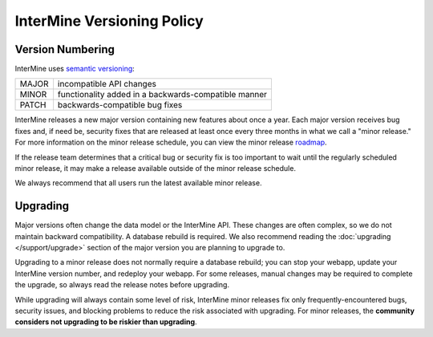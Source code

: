 InterMine Versioning Policy
================================

Version Numbering
-------------------

InterMine uses `semantic versioning <https://semver.org/>`_:

====== ====================================================
MAJOR  incompatible API changes
MINOR  functionality added in a backwards-compatible manner
PATCH  backwards-compatible bug fixes
====== ====================================================

InterMine releases a new major version containing new features about once a year. Each major version receives bug fixes and, if need be, security fixes that are released at least once every three months in what we call a "minor release." For more information on the minor release schedule, you can view the minor release `roadmap <https://github.com/intermine/intermine/projects/7>`_.

If the release team determines that a critical bug or security fix is too important to wait until the regularly scheduled minor release, it may make a release available outside of the minor release schedule.

We always recommend that all users run the latest available minor release.

Upgrading
----------

Major versions often change the data model or the InterMine API. These changes are often complex, so we do not maintain backward compatibility. A database rebuild is required. We also recommend reading the :doc:`upgrading </support/upgrade>` section of the major version you are planning to upgrade to.

Upgrading to a minor release does not normally require a database rebuild; you can stop your webapp, update your InterMine version number, and redeploy your webapp. For some releases, manual changes may be required to complete the upgrade, so always read the release notes before upgrading.

While upgrading will always contain some level of risk, InterMine minor releases fix only frequently-encountered bugs, security issues, and blocking problems to reduce the risk associated with upgrading. For minor releases, the **community considers not upgrading to be riskier than upgrading**. 

.. index:: version, semantic versioning, JAR version
